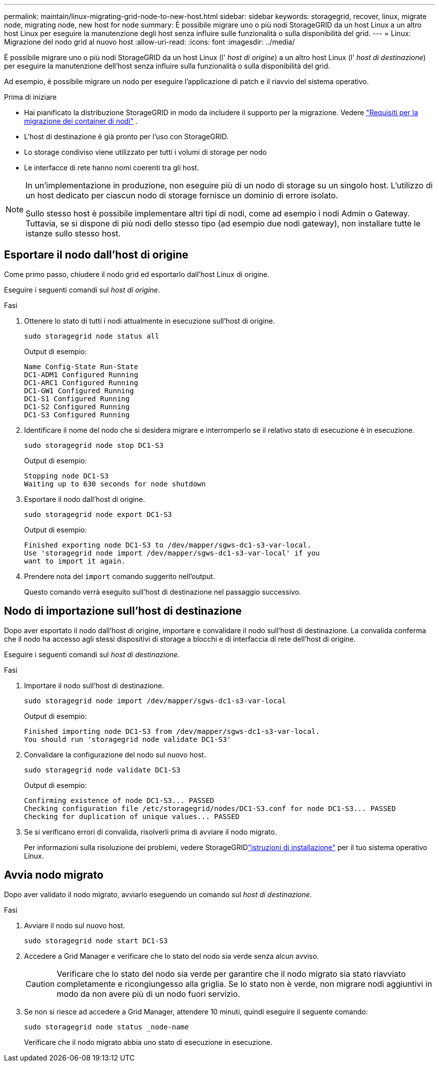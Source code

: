 ---
permalink: maintain/linux-migrating-grid-node-to-new-host.html 
sidebar: sidebar 
keywords: storagegrid, recover, linux, migrate node, migrating node, new host for node 
summary: È possibile migrare uno o più nodi StorageGRID da un host Linux a un altro host Linux per eseguire la manutenzione degli host senza influire sulle funzionalità o sulla disponibilità del grid. 
---
= Linux: Migrazione del nodo grid al nuovo host
:allow-uri-read: 
:icons: font
:imagesdir: ../media/


[role="lead"]
È possibile migrare uno o più nodi StorageGRID da un host Linux (l' _host di origine_) a un altro host Linux (l' _host di destinazione_) per eseguire la manutenzione dell'host senza influire sulla funzionalità o sulla disponibilità del grid.

Ad esempio, è possibile migrare un nodo per eseguire l'applicazione di patch e il riavvio del sistema operativo.

.Prima di iniziare
* Hai pianificato la distribuzione StorageGRID in modo da includere il supporto per la migrazione. Vedere link:../swnodes/node-container-migration-requirements.html["Requisiti per la migrazione dei container di nodi"] .
* L'host di destinazione è già pronto per l'uso con StorageGRID.
* Lo storage condiviso viene utilizzato per tutti i volumi di storage per nodo
* Le interfacce di rete hanno nomi coerenti tra gli host.


[NOTE]
====
In un'implementazione in produzione, non eseguire più di un nodo di storage su un singolo host. L'utilizzo di un host dedicato per ciascun nodo di storage fornisce un dominio di errore isolato.

Sullo stesso host è possibile implementare altri tipi di nodi, come ad esempio i nodi Admin o Gateway. Tuttavia, se si dispone di più nodi dello stesso tipo (ad esempio due nodi gateway), non installare tutte le istanze sullo stesso host.

====


== Esportare il nodo dall'host di origine

Come primo passo, chiudere il nodo grid ed esportarlo dall'host Linux di origine.

Eseguire i seguenti comandi sul _host di origine_.

.Fasi
. Ottenere lo stato di tutti i nodi attualmente in esecuzione sull'host di origine.
+
`sudo storagegrid node status all`

+
Output di esempio:

+
[listing]
----
Name Config-State Run-State
DC1-ADM1 Configured Running
DC1-ARC1 Configured Running
DC1-GW1 Configured Running
DC1-S1 Configured Running
DC1-S2 Configured Running
DC1-S3 Configured Running
----
. Identificare il nome del nodo che si desidera migrare e interromperlo se il relativo stato di esecuzione è in esecuzione.
+
`sudo storagegrid node stop DC1-S3`

+
Output di esempio:

+
[listing]
----
Stopping node DC1-S3
Waiting up to 630 seconds for node shutdown
----
. Esportare il nodo dall'host di origine.
+
`sudo storagegrid node export DC1-S3`

+
Output di esempio:

+
[listing]
----
Finished exporting node DC1-S3 to /dev/mapper/sgws-dc1-s3-var-local.
Use 'storagegrid node import /dev/mapper/sgws-dc1-s3-var-local' if you
want to import it again.
----
. Prendere nota del `import` comando suggerito nell'output.
+
Questo comando verrà eseguito sull'host di destinazione nel passaggio successivo.





== Nodo di importazione sull'host di destinazione

Dopo aver esportato il nodo dall'host di origine, importare e convalidare il nodo sull'host di destinazione. La convalida conferma che il nodo ha accesso agli stessi dispositivi di storage a blocchi e di interfaccia di rete dell'host di origine.

Eseguire i seguenti comandi sul _host di destinazione_.

.Fasi
. Importare il nodo sull'host di destinazione.
+
`sudo storagegrid node import /dev/mapper/sgws-dc1-s3-var-local`

+
Output di esempio:

+
[listing]
----
Finished importing node DC1-S3 from /dev/mapper/sgws-dc1-s3-var-local.
You should run 'storagegrid node validate DC1-S3'
----
. Convalidare la configurazione del nodo sul nuovo host.
+
`sudo storagegrid node validate DC1-S3`

+
Output di esempio:

+
[listing]
----
Confirming existence of node DC1-S3... PASSED
Checking configuration file /etc/storagegrid/nodes/DC1-S3.conf for node DC1-S3... PASSED
Checking for duplication of unique values... PASSED
----
. Se si verificano errori di convalida, risolverli prima di avviare il nodo migrato.
+
Per informazioni sulla risoluzione dei problemi, vedere StorageGRIDlink:../swnodes/index.html["istruzioni di installazione"] per il tuo sistema operativo Linux.





== Avvia nodo migrato

Dopo aver validato il nodo migrato, avviarlo eseguendo un comando sul _host di destinazione_.

.Fasi
. Avviare il nodo sul nuovo host.
+
`sudo storagegrid node start DC1-S3`

. Accedere a Grid Manager e verificare che lo stato del nodo sia verde senza alcun avviso.
+

CAUTION: Verificare che lo stato del nodo sia verde per garantire che il nodo migrato sia stato riavviato completamente e ricongiungesso alla griglia. Se lo stato non è verde, non migrare nodi aggiuntivi in modo da non avere più di un nodo fuori servizio.

. Se non si riesce ad accedere a Grid Manager, attendere 10 minuti, quindi eseguire il seguente comando:
+
`sudo storagegrid node status _node-name`

+
Verificare che il nodo migrato abbia uno stato di esecuzione in esecuzione.


